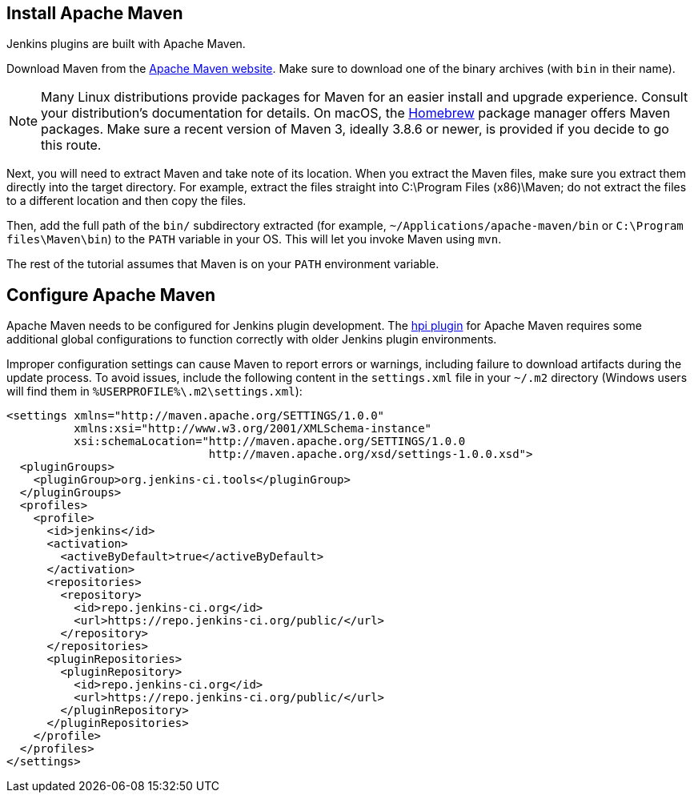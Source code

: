 ////
// This file is only meant to be included as a snippet in other
// documents.  It provides the same text to multiple files so that we can
// make a single change and have it apply to multiple files
////

== Install Apache Maven

Jenkins plugins are built with Apache Maven.

Download Maven from the link:https://maven.apache.org/download.cgi[Apache Maven website].
Make sure to download one of the binary archives (with `bin` in their name).

NOTE: Many Linux distributions provide packages for Maven for an easier install and upgrade experience.
Consult your distribution's documentation for details.
On macOS, the link:https://brew.sh/[Homebrew] package manager offers Maven packages.
Make sure a recent version of Maven 3, ideally 3.8.6 or newer, is provided if you decide to go this route.

Next, you will need to extract Maven and take note of its location.
When you extract the Maven files, make sure you extract them directly into the target directory.
For example, extract the files straight into C:\Program Files (x86)\Maven; do not extract the files to a different location and then copy the files.

Then, add the full path of the `bin/` subdirectory extracted (for example, `~/Applications/apache-maven/bin` or `C:\Program files\Maven\bin`) to the `PATH` variable in your OS.
This will let you invoke Maven using `mvn`.

The rest of the tutorial assumes that Maven is on your `PATH` environment variable.

== Configure Apache Maven

Apache Maven needs to be configured for Jenkins plugin development.
The link:https://github.com/jenkinsci/maven-hpi-plugin[hpi plugin] for Apache Maven requires some additional global configurations to function correctly with older Jenkins plugin environments.

Improper configuration settings can cause Maven to report errors or warnings, including failure to download artifacts during the update process.
To avoid issues, include the following content in the `settings.xml` file in your `~/.m2` directory (Windows users will find them in `%USERPROFILE%\.m2\settings.xml`):

[source,xml]
----
<settings xmlns="http://maven.apache.org/SETTINGS/1.0.0"
          xmlns:xsi="http://www.w3.org/2001/XMLSchema-instance"
          xsi:schemaLocation="http://maven.apache.org/SETTINGS/1.0.0
                              http://maven.apache.org/xsd/settings-1.0.0.xsd">
  <pluginGroups>
    <pluginGroup>org.jenkins-ci.tools</pluginGroup>
  </pluginGroups>
  <profiles>
    <profile>
      <id>jenkins</id>
      <activation>
        <activeByDefault>true</activeByDefault>
      </activation>
      <repositories>
        <repository>
          <id>repo.jenkins-ci.org</id>
          <url>https://repo.jenkins-ci.org/public/</url>
        </repository>
      </repositories>
      <pluginRepositories>
        <pluginRepository>
          <id>repo.jenkins-ci.org</id>
          <url>https://repo.jenkins-ci.org/public/</url>
        </pluginRepository>
      </pluginRepositories>
    </profile>
  </profiles>
</settings>
----
